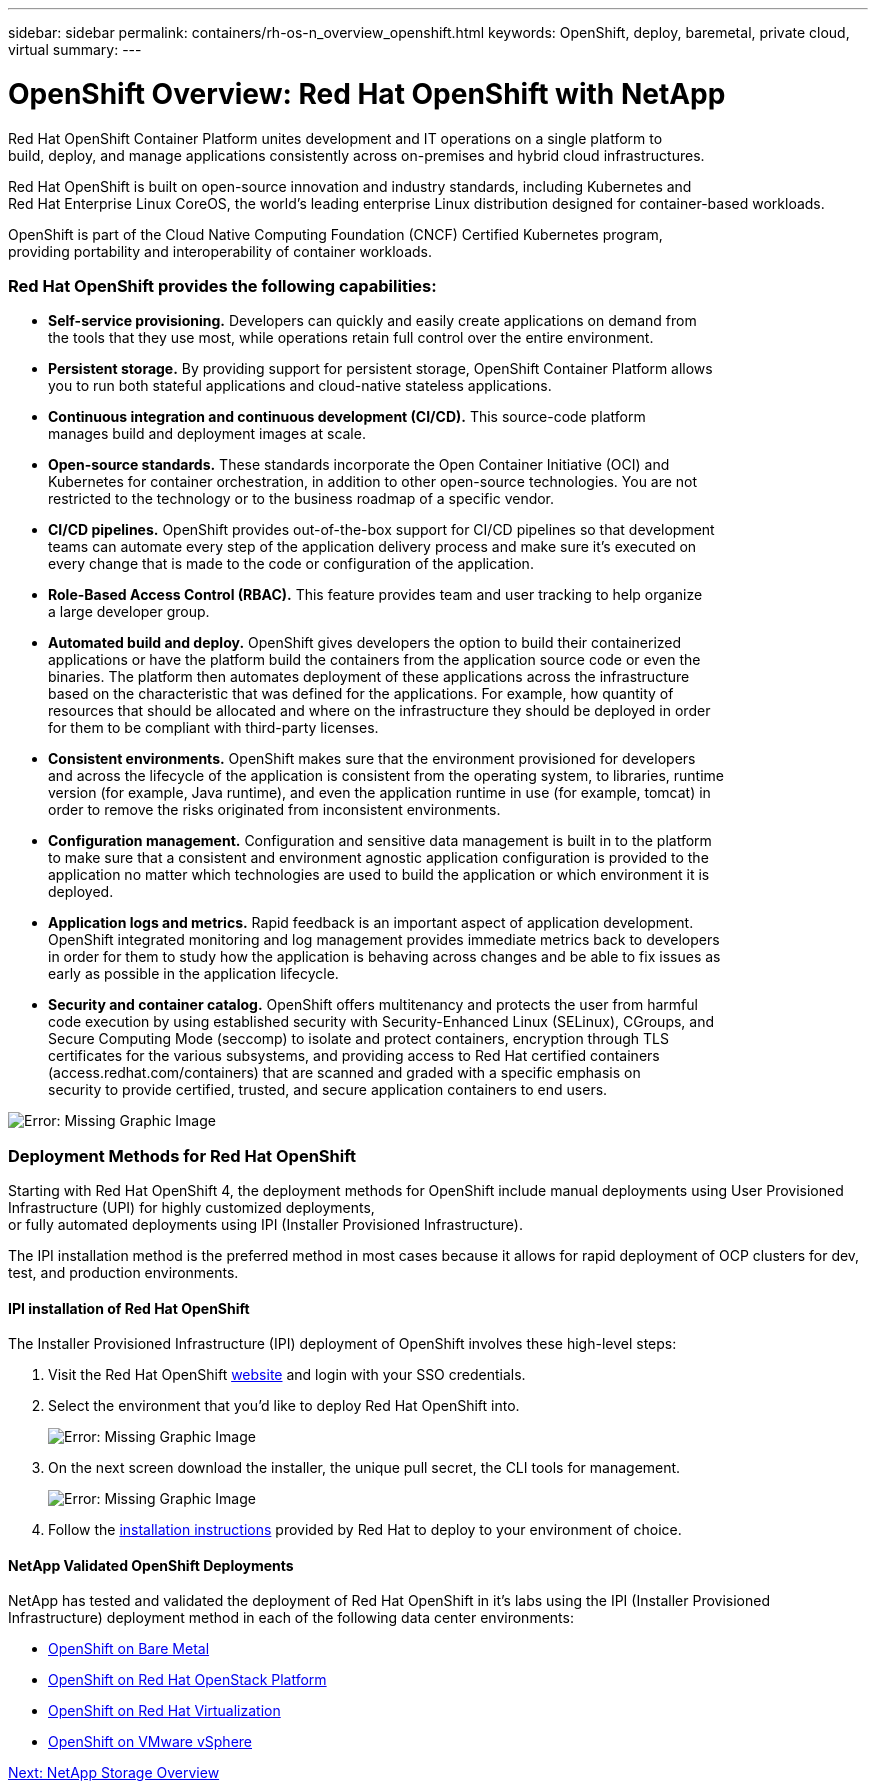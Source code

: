 ---
sidebar: sidebar
permalink: containers/rh-os-n_overview_openshift.html
keywords: OpenShift, deploy, baremetal, private cloud, virtual
summary:
---

= OpenShift Overview: Red Hat OpenShift with NetApp
:hardbreaks:
:nofooter:
:icons: font
:linkattrs:
:imagesdir: ./../media/

//
// This file was created with NDAC Version 0.9 (June 4, 2020)
//
// 2020-06-25 14:31:33.563897
//




Red Hat OpenShift Container Platform unites development and IT operations on a single platform to
build, deploy, and manage applications consistently across on-premises and hybrid cloud infrastructures.

Red Hat OpenShift is built on open-source innovation and industry standards, including Kubernetes and
Red Hat Enterprise Linux CoreOS, the world’s leading enterprise Linux distribution designed for container-based workloads.

OpenShift is part of the Cloud Native Computing Foundation (CNCF) Certified Kubernetes program,
providing portability and interoperability of container workloads.


=== Red Hat OpenShift provides the following capabilities:

*  *Self-service provisioning.* Developers can quickly and easily create applications on demand from
the tools that they use most, while operations retain full control over the entire environment.

* *Persistent storage.* By providing support for persistent storage, OpenShift Container Platform allows
you to run both stateful applications and cloud-native stateless applications.

* *Continuous integration and continuous development (CI/CD).* This source-code platform
manages build and deployment images at scale.

* *Open-source standards.* These standards incorporate the Open Container Initiative (OCI) and
Kubernetes for container orchestration, in addition to other open-source technologies. You are not
restricted to the technology or to the business roadmap of a specific vendor.

* *CI/CD pipelines.* OpenShift provides out-of-the-box support for CI/CD pipelines so that development
teams can automate every step of the application delivery process and make sure it’s executed on
every change that is made to the code or configuration of the application.

* *Role-Based Access Control (RBAC).* This feature provides team and user tracking to help organize
a large developer group.

* *Automated build and deploy.* OpenShift gives developers the option to build their containerized
applications or have the platform build the containers from the application source code or even the
binaries. The platform then automates deployment of these applications across the infrastructure
based on the characteristic that was defined for the applications. For example, how quantity of
resources that should be allocated and where on the infrastructure they should be deployed in order
for them to be compliant with third-party licenses.

* *Consistent environments.* OpenShift makes sure that the environment provisioned for developers
and across the lifecycle of the application is consistent from the operating system, to libraries, runtime
version (for example, Java runtime), and even the application runtime in use (for example, tomcat) in
order to remove the risks originated from inconsistent environments.

* *Configuration management.* Configuration and sensitive data management is built in to the platform
to make sure that a consistent and environment agnostic application configuration is provided to the
application no matter which technologies are used to build the application or which environment it is
deployed.

* *Application logs and metrics.* Rapid feedback is an important aspect of application development.
OpenShift integrated monitoring and log management provides immediate metrics back to developers
in order for them to study how the application is behaving across changes and be able to fix issues as
early as possible in the application lifecycle.

* *Security and container catalog.* OpenShift offers multitenancy and protects the user from harmful
code execution by using established security with Security-Enhanced Linux (SELinux), CGroups, and
Secure Computing Mode (seccomp) to isolate and protect containers, encryption through TLS
certificates for the various subsystems, and providing access to Red Hat certified containers
(access.redhat.com/containers) that are scanned and graded with a specific emphasis on
security to provide certified, trusted, and secure application containers to end users.

image:redhat_openshift_image4.png[Error: Missing Graphic Image]


=== Deployment Methods for Red Hat OpenShift

Starting with Red Hat OpenShift 4, the deployment methods for OpenShift include manual deployments using User Provisioned Infrastructure (UPI) for highly customized deployments,
or fully automated deployments using IPI (Installer Provisioned Infrastructure).

The IPI installation method is the preferred method in most cases because it allows for rapid deployment of OCP clusters for dev, test, and production environments.


==== IPI installation of Red Hat OpenShift

The Installer Provisioned Infrastructure (IPI) deployment of OpenShift involves these high-level steps:

. Visit the Red Hat OpenShift https://www.openshift.com[website^] and login with your SSO credentials.

. Select the environment that you'd like to deploy Red Hat OpenShift into.
+
image:redhat_openshift_image8.jpeg[Error: Missing Graphic Image]

. On the next screen download the installer, the unique pull secret, the CLI tools for management.
+
image:redhat_openshift_image9.jpeg[Error: Missing Graphic Image]

. Follow the https://docs.openshift.com/container-platform/4.7/installing/index.html[installation instructions] provided by Red Hat to deploy to your environment of choice.


==== NetApp Validated OpenShift Deployments

NetApp has tested and validated the deployment of Red Hat OpenShift in it's labs using the IPI (Installer Provisioned Infrastructure) deployment method in each of the following data center environments:

* link:rh-os-n_openshift_BM.html[OpenShift on Bare Metal]

* link:rh-os-n_openshift_OSP.html[OpenShift on Red Hat OpenStack Platform]

* link:rh-os-n_openshift_RHV.html[OpenShift on Red Hat Virtualization]

* link:rh-os-n_openshift_VMW.html[OpenShift on VMware vSphere]


link:rh-os-n_overview_netapp.html[Next: NetApp Storage Overview]
